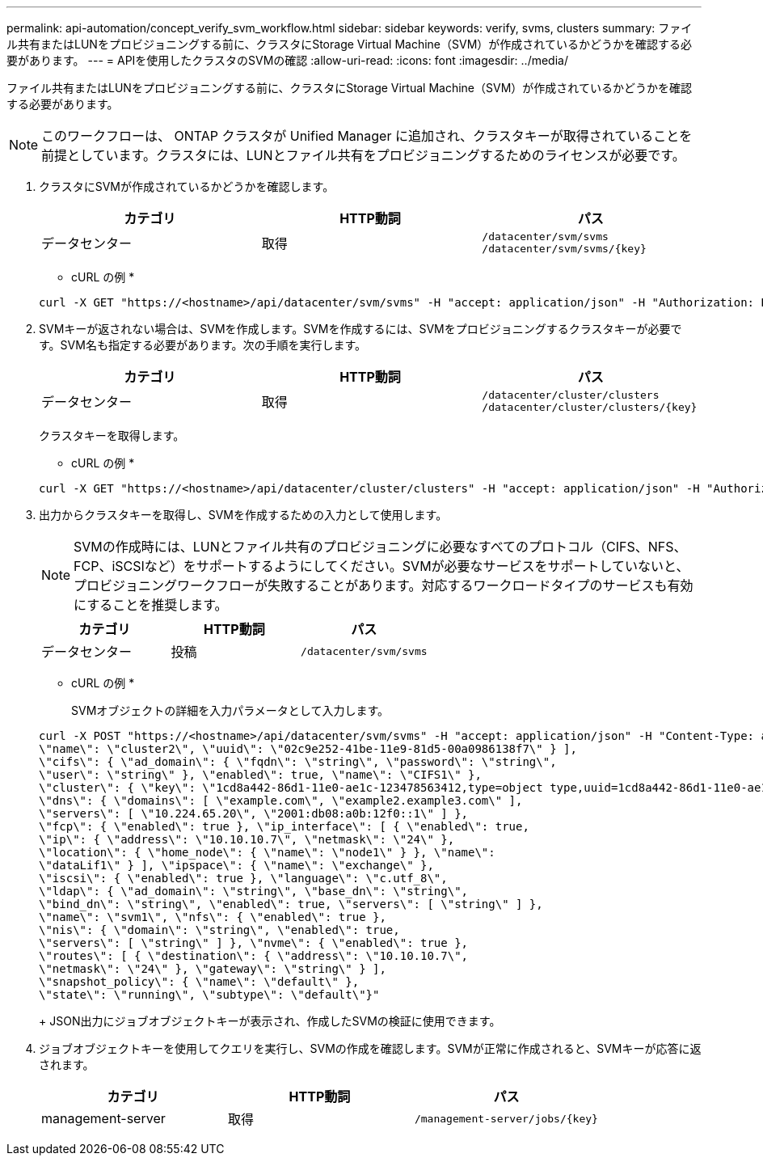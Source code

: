 ---
permalink: api-automation/concept_verify_svm_workflow.html 
sidebar: sidebar 
keywords: verify, svms, clusters 
summary: ファイル共有またはLUNをプロビジョニングする前に、クラスタにStorage Virtual Machine（SVM）が作成されているかどうかを確認する必要があります。 
---
= APIを使用したクラスタのSVMの確認
:allow-uri-read: 
:icons: font
:imagesdir: ../media/


[role="lead"]
ファイル共有またはLUNをプロビジョニングする前に、クラスタにStorage Virtual Machine（SVM）が作成されているかどうかを確認する必要があります。

[NOTE]
====
このワークフローは、 ONTAP クラスタが Unified Manager に追加され、クラスタキーが取得されていることを前提としています。クラスタには、LUNとファイル共有をプロビジョニングするためのライセンスが必要です。

====
. クラスタにSVMが作成されているかどうかを確認します。
+
[cols="3*"]
|===
| カテゴリ | HTTP動詞 | パス 


 a| 
データセンター
 a| 
取得
 a| 
`/datacenter/svm/svms`
`/datacenter/svm/svms/\{key}`

|===
+
* cURL の例 *

+
[listing]
----
curl -X GET "https://<hostname>/api/datacenter/svm/svms" -H "accept: application/json" -H "Authorization: Basic <Base64EncodedCredentials>"
----
. SVMキーが返されない場合は、SVMを作成します。SVMを作成するには、SVMをプロビジョニングするクラスタキーが必要です。SVM名も指定する必要があります。次の手順を実行します。
+
[cols="3*"]
|===
| カテゴリ | HTTP動詞 | パス 


 a| 
データセンター
 a| 
取得
 a| 
`/datacenter/cluster/clusters`
`/datacenter/cluster/clusters/\{key}`

|===
+
クラスタキーを取得します。

+
* cURL の例 *

+
[listing]
----
curl -X GET "https://<hostname>/api/datacenter/cluster/clusters" -H "accept: application/json" -H "Authorization: Basic <Base64EncodedCredentials>"
----
. 出力からクラスタキーを取得し、SVMを作成するための入力として使用します。
+
[NOTE]
====
SVMの作成時には、LUNとファイル共有のプロビジョニングに必要なすべてのプロトコル（CIFS、NFS、FCP、iSCSIなど）をサポートするようにしてください。SVMが必要なサービスをサポートしていないと、プロビジョニングワークフローが失敗することがあります。対応するワークロードタイプのサービスも有効にすることを推奨します。

====
+
[cols="3*"]
|===
| カテゴリ | HTTP動詞 | パス 


 a| 
データセンター
 a| 
投稿
 a| 
`/datacenter/svm/svms`

|===
+
* cURL の例 *

+
SVMオブジェクトの詳細を入力パラメータとして入力します。

+
[listing]
----
curl -X POST "https://<hostname>/api/datacenter/svm/svms" -H "accept: application/json" -H "Content-Type: application/json" -H "Authorization: Basic <Base64EncodedCredentials>" "{ \"aggregates\": [ { \"_links\": {}, \"key\": \"1cd8a442-86d1,type=objecttype,uuid=1cd8a442-86d1-11e0-ae1c-9876567890123\",
\"name\": \"cluster2\", \"uuid\": \"02c9e252-41be-11e9-81d5-00a0986138f7\" } ],
\"cifs\": { \"ad_domain\": { \"fqdn\": \"string\", \"password\": \"string\",
\"user\": \"string\" }, \"enabled\": true, \"name\": \"CIFS1\" },
\"cluster\": { \"key\": \"1cd8a442-86d1-11e0-ae1c-123478563412,type=object type,uuid=1cd8a442-86d1-11e0-ae1c-9876567890123\" },
\"dns\": { \"domains\": [ \"example.com\", \"example2.example3.com\" ],
\"servers\": [ \"10.224.65.20\", \"2001:db08:a0b:12f0::1\" ] },
\"fcp\": { \"enabled\": true }, \"ip_interface\": [ { \"enabled\": true,
\"ip\": { \"address\": \"10.10.10.7\", \"netmask\": \"24\" },
\"location\": { \"home_node\": { \"name\": \"node1\" } }, \"name\":
\"dataLif1\" } ], \"ipspace\": { \"name\": \"exchange\" },
\"iscsi\": { \"enabled\": true }, \"language\": \"c.utf_8\",
\"ldap\": { \"ad_domain\": \"string\", \"base_dn\": \"string\",
\"bind_dn\": \"string\", \"enabled\": true, \"servers\": [ \"string\" ] },
\"name\": \"svm1\", \"nfs\": { \"enabled\": true },
\"nis\": { \"domain\": \"string\", \"enabled\": true,
\"servers\": [ \"string\" ] }, \"nvme\": { \"enabled\": true },
\"routes\": [ { \"destination\": { \"address\": \"10.10.10.7\",
\"netmask\": \"24\" }, \"gateway\": \"string\" } ],
\"snapshot_policy\": { \"name\": \"default\" },
\"state\": \"running\", \"subtype\": \"default\"}"
----
+
JSON出力にジョブオブジェクトキーが表示され、作成したSVMの検証に使用できます。

. ジョブオブジェクトキーを使用してクエリを実行し、SVMの作成を確認します。SVMが正常に作成されると、SVMキーが応答に返されます。
+
[cols="3*"]
|===
| カテゴリ | HTTP動詞 | パス 


 a| 
management-server
 a| 
取得
 a| 
`/management-server/jobs/\{key}`

|===


